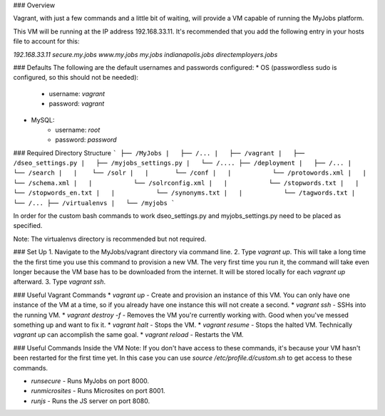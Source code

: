 ### Overview

Vagrant, with just a few commands and a little bit of waiting, will provide a VM capable of running the MyJobs platform.


This VM will be running at the IP address 192.168.33.11. It's recommended that you add the following entry in your hosts file to account for this:

`192.168.33.11	secure.my.jobs www.my.jobs my.jobs indianapolis.jobs directemployers.jobs`


### Defaults
The following are the default usernames and passwords configured:
* OS (passwordless sudo is configured, so this should not be needed):
    * username: `vagrant`
    * password: `vagrant`
* MySQL:
    * username: `root`
    * password: `password`


### Required Directory Structure
```
├── /MyJobs
|   ├── /...
|   ├── /vagrant
|   ├── /dseo_settings.py
|   ├── /myjobs_settings.py
|   └── /....
├── /deployment
|   ├── /...
|   └── /search
|   |    └── /solr
|   |       └── /conf
|   |           └── /protowords.xml
|   |           └── /schema.xml
|   |           └── /solrconfig.xml
|   |           └── /stopwords.txt
|   |           └── /stopwords_en.txt
|   |           └── /synonyms.txt
|   |           └── /tagwords.txt
|   └── /...
├── /virtualenvs
|   └── /myjobs
```

In order for the custom bash commands to work dseo_settings.py and myjobs_settings.py need to be placed as specified.

Note: The virtualenvs directory is recommended but not required.


### Set Up
1. Navigate to the MyJobs/vagrant directory via command line.
2. Type `vagrant up`. This will take a long time the the first time you use this command to provision a new VM. The very first time you run it, the command will take even longer because the VM base has to be downloaded from the internet. It will be stored locally for each `vagrant up` afterward.
3. Type `vagrant ssh`.


### Useful Vagrant Commands
* `vagrant up` - Create and provision an instance of this VM. You can only have one instance of the VM at a time, so if you already have one instance this will not create a second.
* `vagrant ssh` - SSHs into the running VM.
* `vagrant destroy -f` - Removes the VM you're currently working with. Good when you've messed something up and want to fix it.
* `vagrant halt` - Stops the VM.
* `vagrant resume` - Stops the halted VM. Technically `vagrant up` can accomplish the same goal.
* `vagrant reload` - Restarts the VM.

### Useful Commands Inside the VM
Note: If you don't have access to these commands, it's because your VM hasn't been restarted for the first time yet. In this case you can use `source /etc/profile.d/custom.sh` to get access to these commands.

* `runsecure` - Runs MyJobs on port 8000.
* `runmicrosites` - Runs Microsites on port 8001.
* `runjs` - Runs the JS server on port 8080.